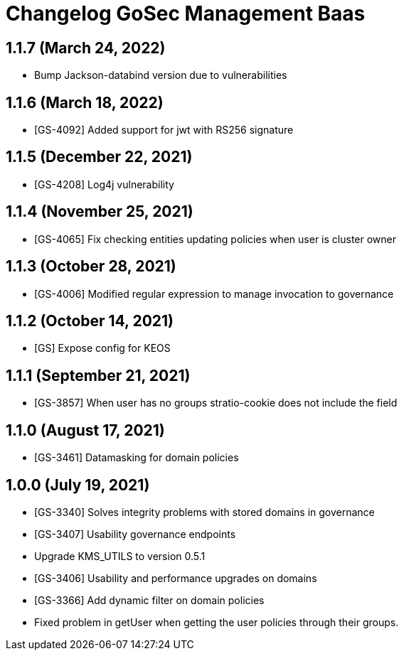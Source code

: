 = Changelog GoSec Management Baas

== 1.1.7 (March 24, 2022)

* Bump Jackson-databind version due to vulnerabilities

== 1.1.6 (March 18, 2022)

* [GS-4092] Added support for jwt with RS256 signature

== 1.1.5 (December 22, 2021)

* [GS-4208] Log4j vulnerability

== 1.1.4 (November 25, 2021)

* [GS-4065] Fix checking entities updating policies when user is cluster owner

== 1.1.3 (October 28, 2021)

* [GS-4006] Modified regular expression to manage invocation to governance

== 1.1.2 (October 14, 2021)

* [GS] Expose config for KEOS

== 1.1.1 (September 21, 2021)

* [GS-3857] When user has no groups stratio-cookie does not include the field

== 1.1.0 (August 17, 2021)

* [GS-3461] Datamasking for domain policies

== 1.0.0 (July 19, 2021)

* [GS-3340] Solves integrity problems with stored domains in governance
* [GS-3407] Usability governance endpoints
* Upgrade KMS_UTILS to version 0.5.1
* [GS-3406] Usability and performance upgrades on domains
* [GS-3366] Add dynamic filter on domain policies
* Fixed problem in getUser when getting the user policies through their groups.
